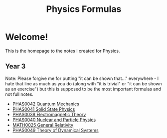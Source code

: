 #+TITLE: Physics Formulas
#+OPTIONS: toc:nil



* Welcome!

This is the homepage to the notes I created for Physics.

** Year 3

Note: Please forgive me for putting "it can be shown that..." everywhere - I hate that line as much as you do (along with "it is trivial" or "it can be shown as an exercise") but this is supposed to be the most important formulas and not full notes.

- [[file:qm.html][PHAS0042 Quantum Mechanics]]
- [[file:sp.html][PHAS0041 Solid State Physics]]
- [[file:em.html][PHAS0038 Electromagnetic Theory]]
- [[file:pp.html][PHAS0040 Nuclear and Particle Physics]]
- [[file:gr.html][MATH0025 General Relativity]]
- [[file:ds.html][PHAS0049 Theory of Dynamical Systems]]
